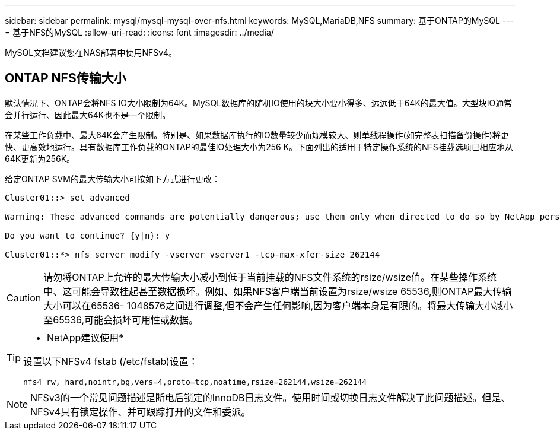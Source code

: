 ---
sidebar: sidebar 
permalink: mysql/mysql-mysql-over-nfs.html 
keywords: MySQL,MariaDB,NFS 
summary: 基于ONTAP的MySQL 
---
= 基于NFS的MySQL
:allow-uri-read: 
:icons: font
:imagesdir: ../media/


[role="lead"]
MySQL文档建议您在NAS部署中使用NFSv4。



== ONTAP NFS传输大小

默认情况下、ONTAP会将NFS IO大小限制为64K。MySQL数据库的随机IO使用的块大小要小得多、远远低于64K的最大值。大型块IO通常会并行运行、因此最大64K也不是一个限制。

在某些工作负载中、最大64K会产生限制。特别是、如果数据库执行的IO数量较少而规模较大、则单线程操作(如完整表扫描备份操作)将更快、更高效地运行。具有数据库工作负载的ONTAP的最佳IO处理大小为256 K。下面列出的适用于特定操作系统的NFS挂载选项已相应地从64K更新为256K。

给定ONTAP SVM的最大传输大小可按如下方式进行更改：

[listing]
----
Cluster01::> set advanced

Warning: These advanced commands are potentially dangerous; use them only when directed to do so by NetApp personnel.

Do you want to continue? {y|n}: y

Cluster01::*> nfs server modify -vserver vserver1 -tcp-max-xfer-size 262144
----

CAUTION: 请勿将ONTAP上允许的最大传输大小减小到低于当前挂载的NFS文件系统的rsize/wsize值。在某些操作系统中、这可能会导致挂起甚至数据损坏。例如、如果NFS客户端当前设置为rsize/wsize 65536,则ONTAP最大传输大小可以在65536- 1048576之间进行调整,但不会产生任何影响,因为客户端本身是有限的。将最大传输大小减小至65536,可能会损坏可用性或数据。

[TIP]
====
* NetApp建议使用*

设置以下NFSv4 fstab (/etc/fstab)设置：

`nfs4 rw, hard,nointr,bg,vers=4,proto=tcp,noatime,rsize=262144,wsize=262144`

====

NOTE: NFSv3的一个常见问题描述是断电后锁定的InnoDB日志文件。使用时间或切换日志文件解决了此问题描述。但是、NFSv4具有锁定操作、并可跟踪打开的文件和委派。
